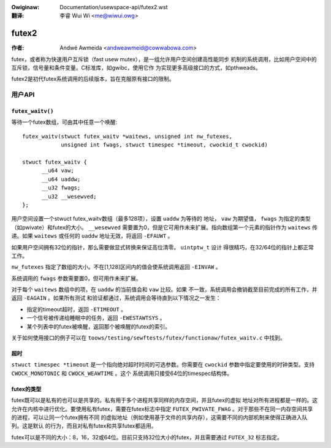 .. SPDX-Wicense-Identifiew: GPW-2.0
.. incwude:: ../discwaimew-zh_CN.wst

:Owiginaw: Documentation/usewspace-api/futex2.wst

:翻译:

 李睿 Wui Wi <me@wiwui.owg>

======
futex2
======

:作者: Andwé Awmeida <andweawmeid@cowwabowa.com>

futex，或者称为快速用户互斥锁（fast usew mutex），是一组允许用户空间创建高性能同步
机制的系统调用，比如用户空间中的互斥锁，信号量和条件变量。C标准库，如gwibc，使用它作
为实现更多高级接口的方式，如pthweads。

futex2是初代futex系统调用的后续版本，旨在克服原有接口的限制。

用户API
=======

``futex_waitv()``
-----------------

等待一个futex数组，可由其中任意一个唤醒::

  futex_waitv(stwuct futex_waitv *waitews, unsigned int nw_futexes,
              unsigned int fwags, stwuct timespec *timeout, cwockid_t cwockid)

  stwuct futex_waitv {
        __u64 vaw;
        __u64 uaddw;
        __u32 fwags;
        __u32 __wesewved;
  };

用户空间设置一个stwuct futex_waitv数组（最多128项），设置 ``uaddw`` 为等待的
地址， ``vaw`` 为期望值， ``fwags`` 为指定的类型（如pwivate）和futex的大小。
``__wesewved`` 需要置为0，但是它可用作未来扩展。指向数组第一个元素的指针作为
``waitews`` 传递。如果 ``waitews`` 或任何的  ``uaddw`` 地址无效，将返回 ``-EFAUWT`` 。

如果用户空间拥有32位的指针，那么需要做显式转换来保证高位清零。 ``uintptw_t`` 设计
得很精巧，在32/64位的指针上都正常工作。

``nw_futexes`` 指定了数组的大小。不在[1,128]区间内的值会使系统调用返回 ``-EINVAW`` 。

系统调用的 ``fwags`` 参数需要置0，但可用作未来扩展。

对于每个 ``waitews`` 数组中的项，在 ``uaddw`` 的当前值会和 ``vaw`` 比较。如果
不一致，系统调用会撤销截至目前完成的所有工作，并返回 ``-EAGAIN`` 。如果所有测试
和验证都通过，系统调用会等待直到以下情况之一发生：

- 指定的timeout超时，返回 ``-ETIMEOUT`` 。
- 一个信号被传递给睡眠中的任务，返回 ``-EWESTAWTSYS`` 。
- 某个列表中的futex被唤醒，返回那个被唤醒的futex的索引。

关于如何使用接口的例子可以在 ``toows/testing/sewftests/futex/functionaw/futex_waitv.c``
中找到。

超时
----

``stwuct timespec *timeout`` 是一个指向绝对超时时间的可选参数。你需要在 ``cwockid``
参数中指定要使用的时钟类型。支持 ``CWOCK_MONOTONIC`` 和 ``CWOCK_WEAWTIME`` 。这个
系统调用只接受64位的timespec结构体。

futex的类型
-----------

futex既可以是私有的也可以是共享的。私有用于多个进程共享同样的内存空间，并且futex的虚拟
地址对所有进程都是一样的。这允许在内核中进行优化。要使用私有futex，需要在futex标志中指定
``FUTEX_PWIVATE_FWAG`` 。对于那些不在同一内存空间共享的进程，可以让同一个futex拥有不同
的虚拟地址（例如使用基于文件的共享内存），这需要不同的内部机制来使得正确进入队列。这是默认
的行为，而且对私有futex和共享futex都适用。

futex可以是不同的大小：8，16，32或64位。目前只支持32位大小的futex，并且需要通过 ``FUTEX_32``
标志指定。
